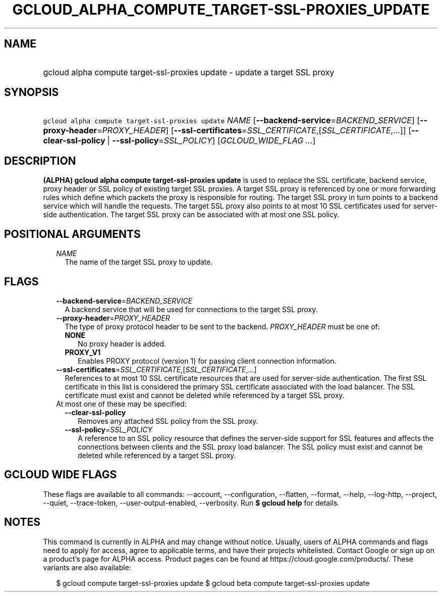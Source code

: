 
.TH "GCLOUD_ALPHA_COMPUTE_TARGET\-SSL\-PROXIES_UPDATE" 1



.SH "NAME"
.HP
gcloud alpha compute target\-ssl\-proxies update \- update a target SSL proxy



.SH "SYNOPSIS"
.HP
\f5gcloud alpha compute target\-ssl\-proxies update\fR \fINAME\fR [\fB\-\-backend\-service\fR=\fIBACKEND_SERVICE\fR] [\fB\-\-proxy\-header\fR=\fIPROXY_HEADER\fR] [\fB\-\-ssl\-certificates\fR=\fISSL_CERTIFICATE\fR,[\fISSL_CERTIFICATE\fR,...]] [\fB\-\-clear\-ssl\-policy\fR\ |\ \fB\-\-ssl\-policy\fR=\fISSL_POLICY\fR] [\fIGCLOUD_WIDE_FLAG\ ...\fR]



.SH "DESCRIPTION"

\fB(ALPHA)\fR \fBgcloud alpha compute target\-ssl\-proxies update\fR is used to
replace the SSL certificate, backend service, proxy header or SSL policy of
existing target SSL proxies. A target SSL proxy is referenced by one or more
forwarding rules which define which packets the proxy is responsible for
routing. The target SSL proxy in turn points to a backend service which will
handle the requests. The target SSL proxy also points to at most 10 SSL
certificates used for server\-side authentication. The target SSL proxy can be
associated with at most one SSL policy.



.SH "POSITIONAL ARGUMENTS"

.RS 2m
.TP 2m
\fINAME\fR
The name of the target SSL proxy to update.


.RE
.sp

.SH "FLAGS"

.RS 2m
.TP 2m
\fB\-\-backend\-service\fR=\fIBACKEND_SERVICE\fR
A backend service that will be used for connections to the target SSL proxy.

.TP 2m
\fB\-\-proxy\-header\fR=\fIPROXY_HEADER\fR
The type of proxy protocol header to be sent to the backend. \fIPROXY_HEADER\fR
must be one of:

.RS 2m
.TP 2m
\fBNONE\fR
No proxy header is added.
.TP 2m
\fBPROXY_V1\fR
Enables PROXY protocol (version 1) for passing client connection information.

.RE
.sp
.TP 2m
\fB\-\-ssl\-certificates\fR=\fISSL_CERTIFICATE\fR,[\fISSL_CERTIFICATE\fR,...]
References to at most 10 SSL certificate resources that are used for
server\-side authentication. The first SSL certificate in this list is
considered the primary SSL certificate associated with the load balancer. The
SSL certificate must exist and cannot be deleted while referenced by a target
SSL proxy.

.TP 2m

At most one of these may be specified:

.RS 2m
.TP 2m
\fB\-\-clear\-ssl\-policy\fR
Removes any attached SSL policy from the SSL proxy.

.TP 2m
\fB\-\-ssl\-policy\fR=\fISSL_POLICY\fR
A reference to an SSL policy resource that defines the server\-side support for
SSL features and affects the connections between clients and the SSL proxy load
balancer. The SSL policy must exist and cannot be deleted while referenced by a
target SSL proxy.


.RE
.RE
.sp

.SH "GCLOUD WIDE FLAGS"

These flags are available to all commands: \-\-account, \-\-configuration,
\-\-flatten, \-\-format, \-\-help, \-\-log\-http, \-\-project, \-\-quiet,
\-\-trace\-token, \-\-user\-output\-enabled, \-\-verbosity. Run \fB$ gcloud
help\fR for details.



.SH "NOTES"

This command is currently in ALPHA and may change without notice. Usually, users
of ALPHA commands and flags need to apply for access, agree to applicable terms,
and have their projects whitelisted. Contact Google or sign up on a product's
page for ALPHA access. Product pages can be found at
https://cloud.google.com/products/. These variants are also available:

.RS 2m
$ gcloud compute target\-ssl\-proxies update
$ gcloud beta compute target\-ssl\-proxies update
.RE

